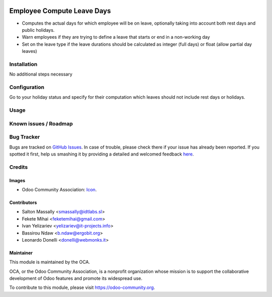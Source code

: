.. image:: https://img.shields.io/badge/licence-AGPL--3-blue.svg
   :target: http://www.gnu.org/licenses/agpl-3.0-standalone.html
   :alt: License: AGPL-3

===========================
Employee Compute Leave Days
===========================

* Computes the actual days for which employee will be on leave, optionally taking into
  account both rest days and public holidays.
* Warn employees if they are trying to define a leave that starts or end
  in a non-working day
* Set on the leave type if the leave durations should be calculated as integer
  (full days) or float (allow partial day leaves)


Installation
============

No additional steps necessary

Configuration
=============

Go to your holiday status and specify for their computation which leaves should not include rest days or holidays.

Usage
=====

.. image:: https://odoo-community.org/website/image/ir.attachment/5784_f2813bd/datas
   :alt: Try me on Runbot
   :target: https://runbot.odoo-community.org/runbot/116/10.0

Known issues / Roadmap
======================



Bug Tracker
===========

Bugs are tracked on `GitHub Issues <https://github.com/OCA/hr/issues>`_.
In case of trouble, please check there if your issue has already been reported.
If you spotted it first, help us smashing it by providing a detailed and welcomed feedback
`here <https://github.com/OCA/hr/issues/new?body=module:%20hr_holidays_compute_days%0Aversion:%2010.0%0A%0A**Steps%20to%20reproduce**%0A-%20...%0A%0A**Current%20behavior**%0A%0A**Expected%20behavior**>`_.

Credits
=======

Images
------

* Odoo Community Association: `Icon <https://github.com/OCA/maintainer-tools/blob/master/template/module/static/description/icon.svg>`_.


Contributors
------------

* Salton Massally <smassally@idtlabs.sl>
* Fekete Mihai <feketemihai@gmail.com>
* Ivan Yelizariev <yelizariev@it-projects.info>
* Bassirou Ndaw <b.ndaw@ergobit.org>
* Leonardo Donelli <donelli@webmonks.it>

Maintainer
----------

.. image:: https://odoo-community.org/logo.png
   :alt: Odoo Community Association
   :target: https://odoo-community.org

This module is maintained by the OCA.

OCA, or the Odoo Community Association, is a nonprofit organization whose
mission is to support the collaborative development of Odoo features and
promote its widespread use.

To contribute to this module, please visit https://odoo-community.org.
